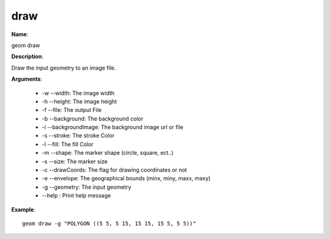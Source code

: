 draw
====

**Name**:

geom draw

**Description**:

Draw the input geometry to an image file.

**Arguments**:

   * -w --width: The image width

   * -h --height: The image height

   * -f --file: The output File

   * -b --background: The background color

   * -i --backgroundImage: The background image url or file

   * -s --stroke: The stroke Color

   * -l --fill: The fill Color

   * -m --shape: The marker shape (circle, square, ect..)

   * -s --size: The marker size

   * -c --drawCoords: The flag for drawing coordinates or not

   * -e --envelope: The geographical bounds (minx, miny, maxx, maxy)

   * -g --geometry: The input geometry

   * --help : Print help message



**Example**::

    geom draw -g "POLYGON ((5 5, 5 15, 15 15, 15 5, 5 5))"